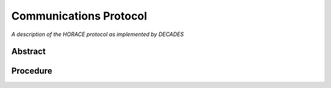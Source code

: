 Communications Protocol
=======================

*A description of the HORACE protocol as implemented by DECADES*

Abstract
--------

Procedure
---------

